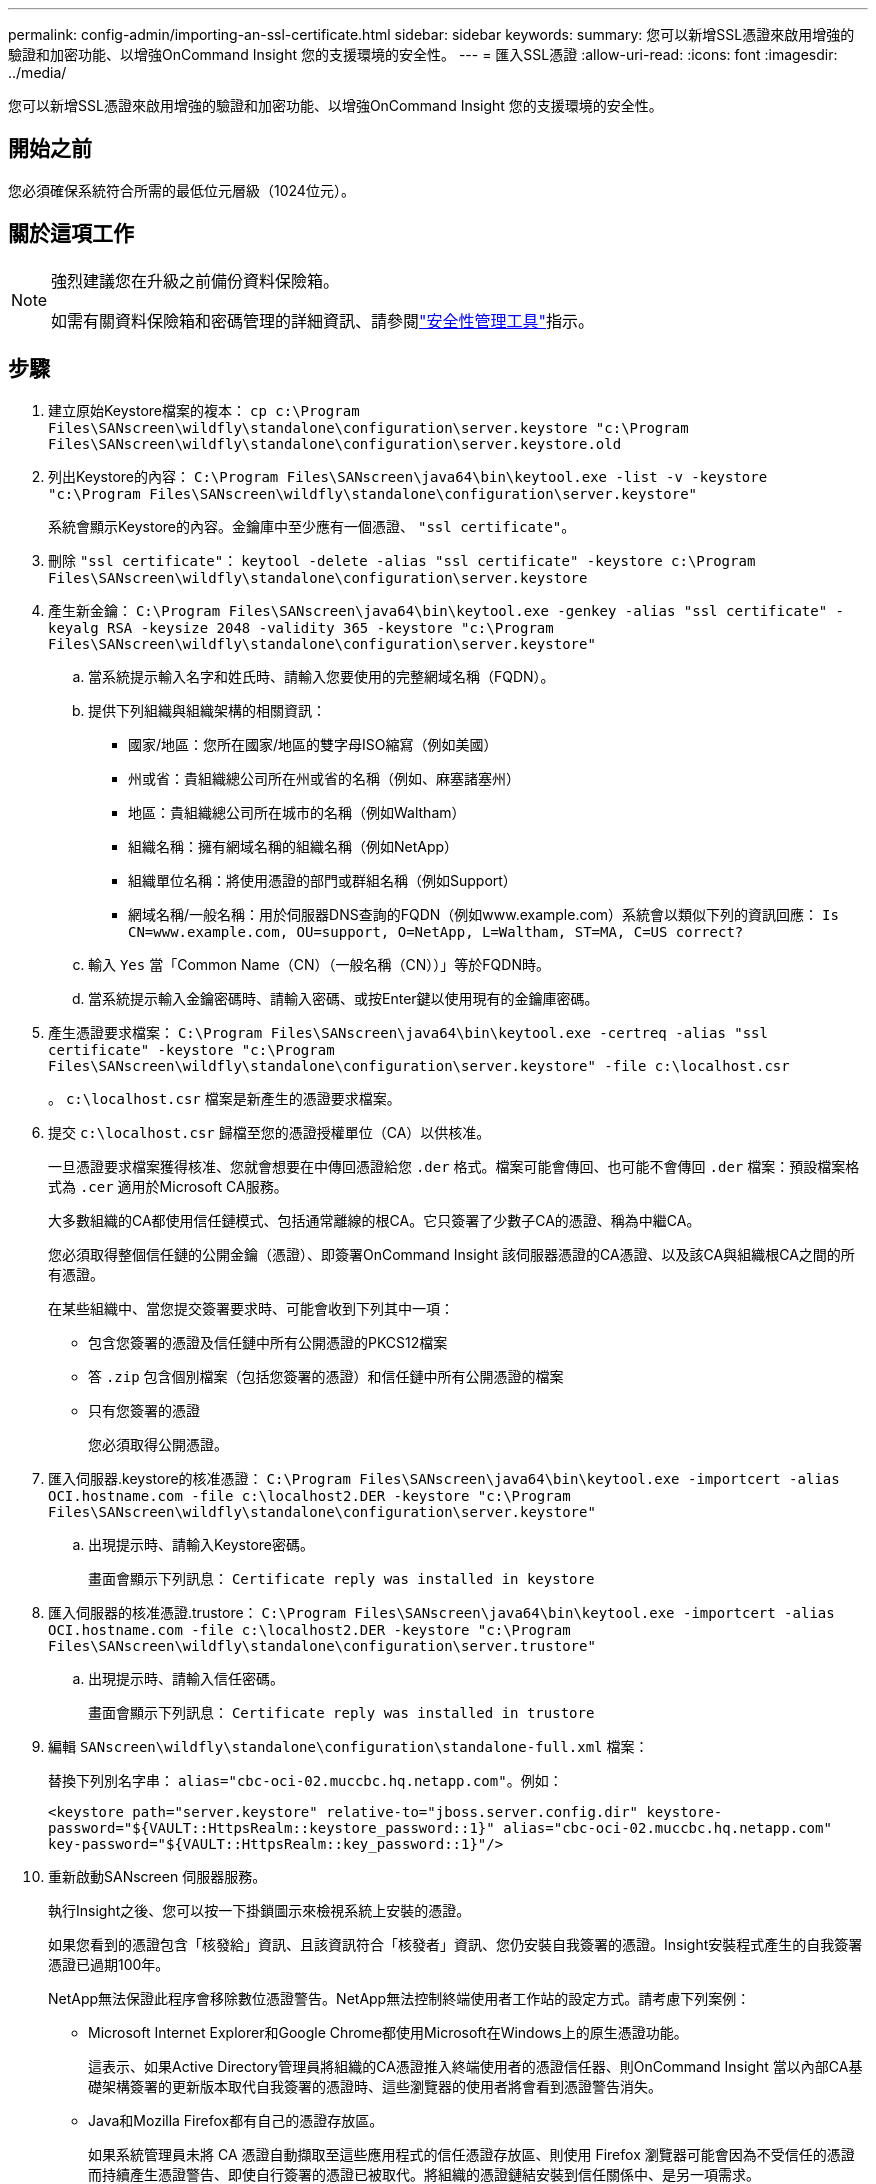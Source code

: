 ---
permalink: config-admin/importing-an-ssl-certificate.html 
sidebar: sidebar 
keywords:  
summary: 您可以新增SSL憑證來啟用增強的驗證和加密功能、以增強OnCommand Insight 您的支援環境的安全性。 
---
= 匯入SSL憑證
:allow-uri-read: 
:icons: font
:imagesdir: ../media/


[role="lead"]
您可以新增SSL憑證來啟用增強的驗證和加密功能、以增強OnCommand Insight 您的支援環境的安全性。



== 開始之前

您必須確保系統符合所需的最低位元層級（1024位元）。



== 關於這項工作

[NOTE]
====
強烈建議您在升級之前備份資料保險箱。

如需有關資料保險箱和密碼管理的詳細資訊、請參閱link:../config-admin\/security-management.html["安全性管理工具"]指示。

====


== 步驟

. 建立原始Keystore檔案的複本： `cp c:\Program Files\SANscreen\wildfly\standalone\configuration\server.keystore "c:\Program Files\SANscreen\wildfly\standalone\configuration\server.keystore.old`
. 列出Keystore的內容： `C:\Program Files\SANscreen\java64\bin\keytool.exe -list -v -keystore "c:\Program Files\SANscreen\wildfly\standalone\configuration\server.keystore"`
+
系統會顯示Keystore的內容。金鑰庫中至少應有一個憑證、 `"ssl certificate"`。

. 刪除 `"ssl certificate"`： `keytool -delete -alias "ssl certificate" -keystore c:\Program Files\SANscreen\wildfly\standalone\configuration\server.keystore`
. 產生新金鑰： `C:\Program Files\SANscreen\java64\bin\keytool.exe -genkey -alias "ssl certificate" -keyalg RSA -keysize 2048 -validity 365 -keystore "c:\Program Files\SANscreen\wildfly\standalone\configuration\server.keystore"`
+
.. 當系統提示輸入名字和姓氏時、請輸入您要使用的完整網域名稱（FQDN）。
.. 提供下列組織與組織架構的相關資訊：
+
*** 國家/地區：您所在國家/地區的雙字母ISO縮寫（例如美國）
*** 州或省：貴組織總公司所在州或省的名稱（例如、麻塞諸塞州）
*** 地區：貴組織總公司所在城市的名稱（例如Waltham）
*** 組織名稱：擁有網域名稱的組織名稱（例如NetApp）
*** 組織單位名稱：將使用憑證的部門或群組名稱（例如Support）
*** 網域名稱/一般名稱：用於伺服器DNS查詢的FQDN（例如www.example.com）系統會以類似下列的資訊回應： `Is CN=www.example.com, OU=support, O=NetApp, L=Waltham, ST=MA, C=US correct?`


.. 輸入 `Yes` 當「Common Name（CN）（一般名稱（CN））」等於FQDN時。
.. 當系統提示輸入金鑰密碼時、請輸入密碼、或按Enter鍵以使用現有的金鑰庫密碼。


. 產生憑證要求檔案： `C:\Program Files\SANscreen\java64\bin\keytool.exe -certreq -alias "ssl certificate" -keystore "c:\Program Files\SANscreen\wildfly\standalone\configuration\server.keystore" -file c:\localhost.csr`
+
。 `c:\localhost.csr` 檔案是新產生的憑證要求檔案。

. 提交 `c:\localhost.csr` 歸檔至您的憑證授權單位（CA）以供核准。
+
一旦憑證要求檔案獲得核准、您就會想要在中傳回憑證給您 `.der` 格式。檔案可能會傳回、也可能不會傳回 `.der` 檔案：預設檔案格式為 `.cer` 適用於Microsoft CA服務。

+
大多數組織的CA都使用信任鏈模式、包括通常離線的根CA。它只簽署了少數子CA的憑證、稱為中繼CA。

+
您必須取得整個信任鏈的公開金鑰（憑證）、即簽署OnCommand Insight 該伺服器憑證的CA憑證、以及該CA與組織根CA之間的所有憑證。

+
在某些組織中、當您提交簽署要求時、可能會收到下列其中一項：

+
** 包含您簽署的憑證及信任鏈中所有公開憑證的PKCS12檔案
** 答 `.zip` 包含個別檔案（包括您簽署的憑證）和信任鏈中所有公開憑證的檔案
** 只有您簽署的憑證
+
您必須取得公開憑證。



. 匯入伺服器.keystore的核准憑證： `C:\Program Files\SANscreen\java64\bin\keytool.exe -importcert -alias OCI.hostname.com -file c:\localhost2.DER -keystore "c:\Program Files\SANscreen\wildfly\standalone\configuration\server.keystore"`
+
.. 出現提示時、請輸入Keystore密碼。
+
畫面會顯示下列訊息： `Certificate reply was installed in keystore`



. 匯入伺服器的核准憑證.trustore： `C:\Program Files\SANscreen\java64\bin\keytool.exe -importcert -alias OCI.hostname.com -file c:\localhost2.DER -keystore "c:\Program Files\SANscreen\wildfly\standalone\configuration\server.trustore"`
+
.. 出現提示時、請輸入信任密碼。
+
畫面會顯示下列訊息： `Certificate reply was installed in trustore`



. 編輯 `SANscreen\wildfly\standalone\configuration\standalone-full.xml` 檔案：
+
替換下列別名字串： `alias="cbc-oci-02.muccbc.hq.netapp.com"`。例如：

+
`<keystore path="server.keystore" relative-to="jboss.server.config.dir" keystore-password="${VAULT::HttpsRealm::keystore_password::1}" alias="cbc-oci-02.muccbc.hq.netapp.com" key-password="${VAULT::HttpsRealm::key_password::1}"/>`

. 重新啟動SANscreen 伺服器服務。
+
執行Insight之後、您可以按一下掛鎖圖示來檢視系統上安裝的憑證。

+
如果您看到的憑證包含「核發給」資訊、且該資訊符合「核發者」資訊、您仍安裝自我簽署的憑證。Insight安裝程式產生的自我簽署憑證已過期100年。

+
NetApp無法保證此程序會移除數位憑證警告。NetApp無法控制終端使用者工作站的設定方式。請考慮下列案例：

+
** Microsoft Internet Explorer和Google Chrome都使用Microsoft在Windows上的原生憑證功能。
+
這表示、如果Active Directory管理員將組織的CA憑證推入終端使用者的憑證信任器、則OnCommand Insight 當以內部CA基礎架構簽署的更新版本取代自我簽署的憑證時、這些瀏覽器的使用者將會看到憑證警告消失。

** Java和Mozilla Firefox都有自己的憑證存放區。
+
如果系統管理員未將 CA 憑證自動擷取至這些應用程式的信任憑證存放區、則使用 Firefox 瀏覽器可能會因為不受信任的憑證而持續產生憑證警告、即使自行簽署的憑證已被取代。將組織的憑證鏈結安裝到信任關係中、是另一項需求。




